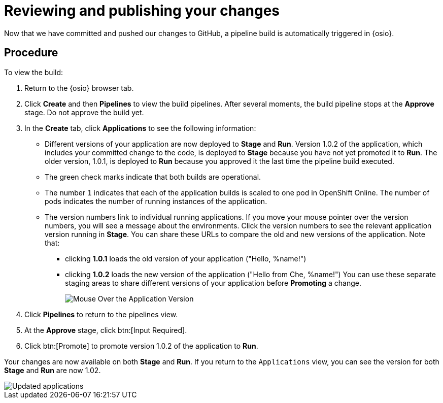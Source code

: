 [id="reviewing_publishing_changes-{context}"]
= Reviewing and publishing your changes

Now that we have committed and pushed our changes to GitHub, a pipeline build is automatically triggered in {osio}. 

[discrete]
== Procedure

To view the build:

. Return to the {osio} browser tab.
. Click *Create* and then *Pipelines* to view the build pipelines. After several moments, the build pipeline stops at the *Approve* stage. Do not approve the build yet.
+
//for hello world
ifeval::["{context}" == "hello-world"]
image::hw_build_2.png[Build #2 Runs]
endif::[]
//for importing code
ifeval::["{context}" == "importing-existing-project"]
image::imp_build_2.png[Build #2 Runs]
endif::[]
//end conditional
+
. In the *Create* tab, click *Applications* to see the following information:
+
//for hello world
ifeval::["{context}" == "hello-world"]
image::hw_versions_applications.png[Versions of the Application]
endif::[]
//for importing code
ifeval::["{context}" == "importing-existing-project"]
image::imp_versions_applications.png[Versions of the Application]
endif::[]
//end conditional
+
** Different versions of your application are now deployed to *Stage* and *Run*. Version 1.0.2 of the application, which includes your committed change to the code, is deployed to *Stage* because you have not yet promoted it to *Run*. The older version, 1.0.1, is deployed to *Run* because you approved it the last time the pipeline build executed.
** The green check marks indicate that both builds are operational.
** The number `1` indicates that each of the application builds is scaled to one pod in OpenShift Online. The number of pods indicates the number of running instances of the application.
** The version numbers link to individual running applications. If you move your mouse pointer over the version numbers, you will see a message about the environments. Click the version numbers to see the relevant application version running in *Stage*. You can share these URLs to compare the old and new versions of the application. Note that:
*** clicking *1.0.1* loads the old version of your application ("Hello, %name!")
*** clicking *1.0.2* loads the new version of the application ("Hello from Che, %name!")
You can use these separate staging areas to share different versions of your application before *Promoting* a change.
+
image::mouse_over_version.png[Mouse Over the Application Version]
+
. Click *Pipelines* to return to the pipelines view.
. At the *Approve* stage, click btn:[Input Required].
. Click btn:[Promote] to promote version 1.0.2 of the application to *Run*.

Your changes are now available on both *Stage* and *Run*. If you return to the `Applications` view, you can see the version for both *Stage* and *Run* are now 1.02.

image::updated_app.png[Updated applications]

